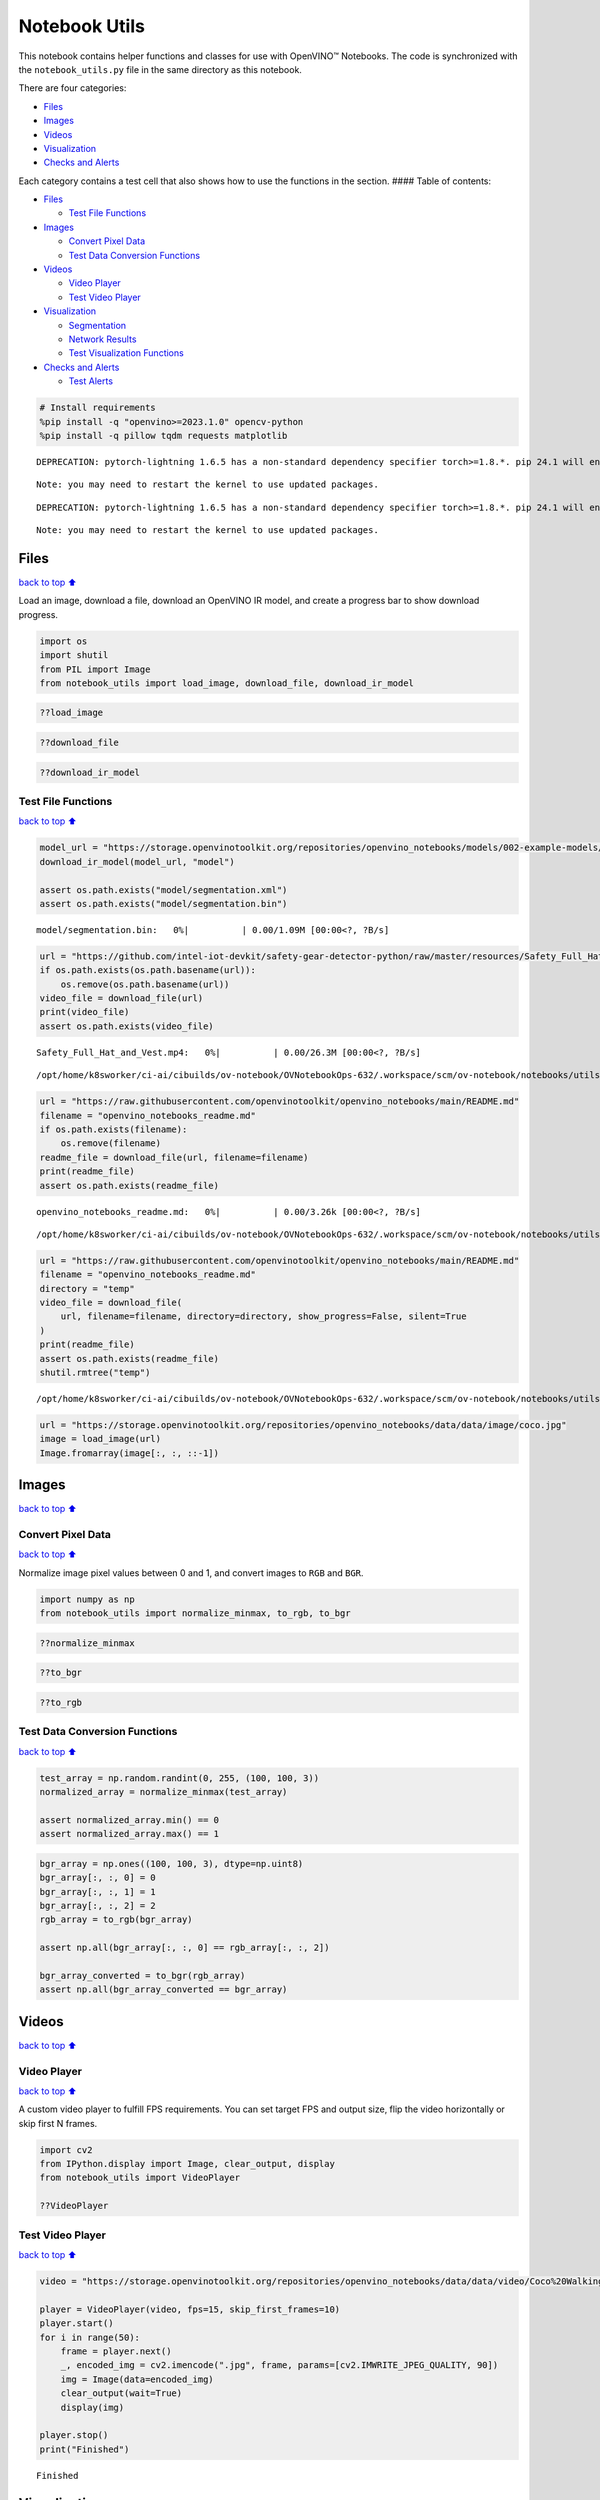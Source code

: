 Notebook Utils
==============

This notebook contains helper functions and classes for use with
OpenVINO™ Notebooks. The code is synchronized with the
``notebook_utils.py`` file in the same directory as this notebook.

There are four categories:

-  `Files <#Files>`__
-  `Images <#Images>`__
-  `Videos <#Videos>`__
-  `Visualization <#Visualization>`__
-  `Checks and Alerts <#Checks-and-Alerts>`__

Each category contains a test cell that also shows how to use the
functions in the section. #### Table of contents:

-  `Files <#Files>`__

   -  `Test File Functions <#Test-File-Functions>`__

-  `Images <#Images>`__

   -  `Convert Pixel Data <#Convert-Pixel-Data>`__
   -  `Test Data Conversion
      Functions <#Test-Data-Conversion-Functions>`__

-  `Videos <#Videos>`__

   -  `Video Player <#Video-Player>`__
   -  `Test Video Player <#Test-Video-Player>`__

-  `Visualization <#Visualization>`__

   -  `Segmentation <#Segmentation>`__
   -  `Network Results <#Network-Results>`__
   -  `Test Visualization Functions <#Test-Visualization-Functions>`__

-  `Checks and Alerts <#Checks-and-Alerts>`__

   -  `Test Alerts <#Test-Alerts>`__

.. code:: ipython3

    # Install requirements
    %pip install -q "openvino>=2023.1.0" opencv-python
    %pip install -q pillow tqdm requests matplotlib


.. parsed-literal::

    DEPRECATION: pytorch-lightning 1.6.5 has a non-standard dependency specifier torch>=1.8.*. pip 24.1 will enforce this behaviour change. A possible replacement is to upgrade to a newer version of pytorch-lightning or contact the author to suggest that they release a version with a conforming dependency specifiers. Discussion can be found at https://github.com/pypa/pip/issues/12063
    

.. parsed-literal::

    Note: you may need to restart the kernel to use updated packages.


.. parsed-literal::

    DEPRECATION: pytorch-lightning 1.6.5 has a non-standard dependency specifier torch>=1.8.*. pip 24.1 will enforce this behaviour change. A possible replacement is to upgrade to a newer version of pytorch-lightning or contact the author to suggest that they release a version with a conforming dependency specifiers. Discussion can be found at https://github.com/pypa/pip/issues/12063
    

.. parsed-literal::

    Note: you may need to restart the kernel to use updated packages.


Files
-----

`back to top ⬆️ <#Table-of-contents:>`__

Load an image, download a file, download an OpenVINO IR model, and
create a progress bar to show download progress.

.. code:: ipython3

    import os
    import shutil
    from PIL import Image
    from notebook_utils import load_image, download_file, download_ir_model

.. code:: ipython3

    ??load_image

.. code:: ipython3

    ??download_file

.. code:: ipython3

    ??download_ir_model

Test File Functions
~~~~~~~~~~~~~~~~~~~

`back to top ⬆️ <#Table-of-contents:>`__

.. code:: ipython3

    model_url = "https://storage.openvinotoolkit.org/repositories/openvino_notebooks/models/002-example-models/segmentation.xml"
    download_ir_model(model_url, "model")
    
    assert os.path.exists("model/segmentation.xml")
    assert os.path.exists("model/segmentation.bin")



.. parsed-literal::

    model/segmentation.bin:   0%|          | 0.00/1.09M [00:00<?, ?B/s]


.. code:: ipython3

    url = "https://github.com/intel-iot-devkit/safety-gear-detector-python/raw/master/resources/Safety_Full_Hat_and_Vest.mp4"
    if os.path.exists(os.path.basename(url)):
        os.remove(os.path.basename(url))
    video_file = download_file(url)
    print(video_file)
    assert os.path.exists(video_file)



.. parsed-literal::

    Safety_Full_Hat_and_Vest.mp4:   0%|          | 0.00/26.3M [00:00<?, ?B/s]


.. parsed-literal::

    /opt/home/k8sworker/ci-ai/cibuilds/ov-notebook/OVNotebookOps-632/.workspace/scm/ov-notebook/notebooks/utils/Safety_Full_Hat_and_Vest.mp4


.. code:: ipython3

    url = "https://raw.githubusercontent.com/openvinotoolkit/openvino_notebooks/main/README.md"
    filename = "openvino_notebooks_readme.md"
    if os.path.exists(filename):
        os.remove(filename)
    readme_file = download_file(url, filename=filename)
    print(readme_file)
    assert os.path.exists(readme_file)



.. parsed-literal::

    openvino_notebooks_readme.md:   0%|          | 0.00/3.26k [00:00<?, ?B/s]


.. parsed-literal::

    /opt/home/k8sworker/ci-ai/cibuilds/ov-notebook/OVNotebookOps-632/.workspace/scm/ov-notebook/notebooks/utils/openvino_notebooks_readme.md


.. code:: ipython3

    url = "https://raw.githubusercontent.com/openvinotoolkit/openvino_notebooks/main/README.md"
    filename = "openvino_notebooks_readme.md"
    directory = "temp"
    video_file = download_file(
        url, filename=filename, directory=directory, show_progress=False, silent=True
    )
    print(readme_file)
    assert os.path.exists(readme_file)
    shutil.rmtree("temp")


.. parsed-literal::

    /opt/home/k8sworker/ci-ai/cibuilds/ov-notebook/OVNotebookOps-632/.workspace/scm/ov-notebook/notebooks/utils/openvino_notebooks_readme.md


.. code:: ipython3

    url = "https://storage.openvinotoolkit.org/repositories/openvino_notebooks/data/data/image/coco.jpg"
    image = load_image(url)
    Image.fromarray(image[:, :, ::-1])




.. image:: notebook_utils-with-output_files/notebook_utils-with-output_12_0.png



Images
------

`back to top ⬆️ <#Table-of-contents:>`__

Convert Pixel Data
~~~~~~~~~~~~~~~~~~

`back to top ⬆️ <#Table-of-contents:>`__

Normalize image pixel values between 0 and 1, and convert images to
``RGB`` and ``BGR``.

.. code:: ipython3

    import numpy as np
    from notebook_utils import normalize_minmax, to_rgb, to_bgr

.. code:: ipython3

    ??normalize_minmax

.. code:: ipython3

    ??to_bgr

.. code:: ipython3

    ??to_rgb

Test Data Conversion Functions
~~~~~~~~~~~~~~~~~~~~~~~~~~~~~~

`back to top ⬆️ <#Table-of-contents:>`__

.. code:: ipython3

    test_array = np.random.randint(0, 255, (100, 100, 3))
    normalized_array = normalize_minmax(test_array)
    
    assert normalized_array.min() == 0
    assert normalized_array.max() == 1

.. code:: ipython3

    bgr_array = np.ones((100, 100, 3), dtype=np.uint8)
    bgr_array[:, :, 0] = 0
    bgr_array[:, :, 1] = 1
    bgr_array[:, :, 2] = 2
    rgb_array = to_rgb(bgr_array)
    
    assert np.all(bgr_array[:, :, 0] == rgb_array[:, :, 2])
    
    bgr_array_converted = to_bgr(rgb_array)
    assert np.all(bgr_array_converted == bgr_array)

Videos
------

`back to top ⬆️ <#Table-of-contents:>`__

Video Player
~~~~~~~~~~~~

`back to top ⬆️ <#Table-of-contents:>`__

A custom video player to fulfill FPS requirements. You can set target
FPS and output size, flip the video horizontally or skip first N frames.

.. code:: ipython3

    import cv2
    from IPython.display import Image, clear_output, display
    from notebook_utils import VideoPlayer
    
    ??VideoPlayer

Test Video Player
~~~~~~~~~~~~~~~~~

`back to top ⬆️ <#Table-of-contents:>`__

.. code:: ipython3

    video = "https://storage.openvinotoolkit.org/repositories/openvino_notebooks/data/data/video/Coco%20Walking%20in%20Berkeley.mp4"
    
    player = VideoPlayer(video, fps=15, skip_first_frames=10)
    player.start()
    for i in range(50):
        frame = player.next()
        _, encoded_img = cv2.imencode(".jpg", frame, params=[cv2.IMWRITE_JPEG_QUALITY, 90])
        img = Image(data=encoded_img)
        clear_output(wait=True)
        display(img)
    
    player.stop()
    print("Finished")



.. image:: notebook_utils-with-output_files/notebook_utils-with-output_26_0.png


.. parsed-literal::

    Finished


Visualization
-------------

`back to top ⬆️ <#Table-of-contents:>`__

Segmentation
~~~~~~~~~~~~

`back to top ⬆️ <#Table-of-contents:>`__

Define a ``SegmentationMap NamedTuple`` that keeps the labels and
colormap for a segmentation project/dataset. Create
``CityScapesSegmentation`` and ``BinarySegmentation SegmentationMaps``.
Create a function to convert a segmentation map to an ``RGB`` image with
a ``colormap``, and to show the segmentation result as an overlay over
the original image.

.. code:: ipython3

    from notebook_utils import CityScapesSegmentation, BinarySegmentation, segmentation_map_to_image, segmentation_map_to_overlay

.. code:: ipython3

    ??Label


.. parsed-literal::

    Object `Label` not found.


.. code:: ipython3

    ??SegmentationMap


.. parsed-literal::

    Object `SegmentationMap` not found.


.. code:: ipython3

    ??CityScapesSegmentation

.. code:: ipython3

    print(f"cityscapes segmentation lables: \n{CityScapesSegmentation.get_labels()}")
    print(f"cityscales segmentation colors: \n{CityScapesSegmentation.get_colormap()}")


.. parsed-literal::

    cityscapes segmentation lables: 
    ['road', 'sidewalk', 'building', 'wall', 'fence', 'pole', 'traffic light', 'traffic sign', 'vegetation', 'terrain', 'sky', 'person', 'rider', 'car', 'truck', 'bus', 'train', 'motorcycle', 'bicycle', 'background']
    cityscales segmentation colors: 
    [[128  64 128]
     [244  35 232]
     [ 70  70  70]
     [102 102 156]
     [190 153 153]
     [153 153 153]
     [250 170  30]
     [220 220   0]
     [107 142  35]
     [152 251 152]
     [ 70 130 180]
     [220  20  60]
     [255   0   0]
     [  0   0 142]
     [  0   0  70]
     [  0  60 100]
     [  0  80 100]
     [  0   0 230]
     [119  11  32]
     [255 255 255]]


.. code:: ipython3

    ??BinarySegmentation

.. code:: ipython3

    print(f"binary segmentation lables: \n{BinarySegmentation.get_labels()}")
    print(f"binary segmentation colors: \n{BinarySegmentation.get_colormap()}")


.. parsed-literal::

    binary segmentation lables: 
    ['background', 'foreground']
    binary segmentation colors: 
    [[255 255 255]
     [  0   0   0]]


.. code:: ipython3

    ??segmentation_map_to_image

.. code:: ipython3

    ??segmentation_map_to_overlay

Network Results
~~~~~~~~~~~~~~~

`back to top ⬆️ <#Table-of-contents:>`__

Show network result image, optionally together with the source image and
a legend with labels.

.. code:: ipython3

    from notebook_utils import viz_result_image
    
    ??viz_result_image

Test Visualization Functions
~~~~~~~~~~~~~~~~~~~~~~~~~~~~

`back to top ⬆️ <#Table-of-contents:>`__

.. code:: ipython3

    testimage = np.zeros((100, 100, 3), dtype=np.uint8)
    testimage[30:80, 30:80, :] = [0, 255, 0]
    testimage[0:10, 0:10, :] = 100
    testimage[40:60, 40:60, :] = 128
    testimage[testimage == 0] = 128
    
    
    testmask1 = np.zeros((testimage.shape[:2]))
    testmask1[30:80, 30:80] = 1
    testmask1[40:50, 40:50] = 0
    testmask1[0:15, 0:10] = 2
    
    result_image_overlay = segmentation_map_to_overlay(
        image=testimage,
        result=testmask1,
        alpha=0.6,
        colormap=np.array([[0, 0, 0], [255, 0, 0], [255, 255, 0]]),
    )
    result_image = segmentation_map_to_image(testmask1, CityScapesSegmentation.get_colormap())
    result_image_no_holes = segmentation_map_to_image(
        testmask1, CityScapesSegmentation.get_colormap(), remove_holes=True
    )
    resized_result_image = cv2.resize(result_image, (50, 50))
    overlay_result_image = segmentation_map_to_overlay(
        testimage, testmask1, 0.6, CityScapesSegmentation.get_colormap(), remove_holes=False
    )
    
    fig1 = viz_result_image(result_image, testimage)
    fig2 = viz_result_image(result_image_no_holes, testimage, labels=CityScapesSegmentation)
    fig3 = viz_result_image(
        resized_result_image,
        testimage,
        source_title="Source Image",
        result_title="Resized Result Image",
        resize=True,
    )
    fig4 = viz_result_image(
        overlay_result_image,
        labels=CityScapesSegmentation,
        result_title="Image with Result Overlay",
    )
    
    display(fig1, fig2, fig3, fig4)



.. image:: notebook_utils-with-output_files/notebook_utils-with-output_41_0.png



.. image:: notebook_utils-with-output_files/notebook_utils-with-output_41_1.png



.. image:: notebook_utils-with-output_files/notebook_utils-with-output_41_2.png



.. image:: notebook_utils-with-output_files/notebook_utils-with-output_41_3.png


Checks and Alerts
-----------------

`back to top ⬆️ <#Table-of-contents:>`__

Create an alert class to show stylized info/error/warning messages and a
``check_device`` function that checks whether a given device is
available.

.. code:: ipython3

    from notebook_utils import NotebookAlert, DeviceNotFoundAlert, check_device, check_openvino_version

.. code:: ipython3

    ??NotebookAlert

.. code:: ipython3

    ??DeviceNotFoundAlert

.. code:: ipython3

    ??check_device

.. code:: ipython3

    ??check_openvino_version

Test Alerts
~~~~~~~~~~~

`back to top ⬆️ <#Table-of-contents:>`__

.. code:: ipython3

    NotebookAlert(message="Hello, world!", alert_class="info")
    DeviceNotFoundAlert("GPU");



.. raw:: html

    <div class="alert alert-info">Hello, world!



.. raw:: html

    <div class="alert alert-warning">Running this cell requires a GPU device, which is not available on this system. The following device is available: CPU


.. code:: ipython3

    assert check_device("CPU")

.. code:: ipython3

    if check_device("HELLOWORLD"):
        print("Hello World device found.")



.. raw:: html

    <div class="alert alert-warning">Running this cell requires a HELLOWORLD device, which is not available on this system. The following device is available: CPU


.. code:: ipython3

    check_openvino_version("2022.1");



.. raw:: html

    <div class="alert alert-danger">This notebook requires OpenVINO 2022.1. The version on your system is: <i>2024.0.0-14509-34caeefd078-releases/2024/0</i>.<br>Please run <span style='font-family:monospace'>pip install --upgrade -r requirements.txt</span> in the openvino_env environment to install this version. See the <a href='https://github.com/openvinotoolkit/openvino_notebooks'>OpenVINO Notebooks README</a> for detailed instructions

